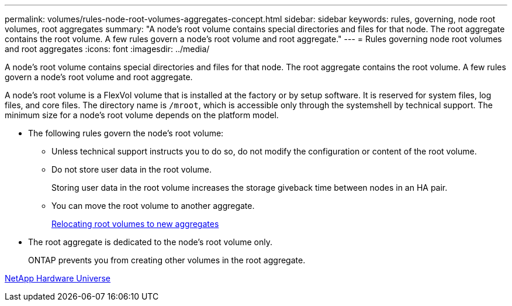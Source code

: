 ---
permalink: volumes/rules-node-root-volumes-aggregates-concept.html
sidebar: sidebar
keywords: rules, governing, node root volumes, root aggregates
summary: "A node’s root volume contains special directories and files for that node. The root aggregate contains the root volume. A few rules govern a node’s root volume and root aggregate."
---
= Rules governing node root volumes and root aggregates
:icons: font
:imagesdir: ../media/

[.lead]
A node's root volume contains special directories and files for that node. The root aggregate contains the root volume. A few rules govern a node's root volume and root aggregate.

A node's root volume is a FlexVol volume that is installed at the factory or by setup software. It is reserved for system files, log files, and core files. The directory name is `/mroot`, which is accessible only through the systemshell by technical support. The minimum size for a node's root volume depends on the platform model.

* The following rules govern the node's root volume:
 ** Unless technical support instructs you to do so, do not modify the configuration or content of the root volume.
 ** Do not store user data in the root volume.
+
Storing user data in the root volume increases the storage giveback time between nodes in an HA pair.

 ** You can move the root volume to another aggregate.
+
link:relocate-root-volumes-new-aggregates-task.html[Relocating root volumes to new aggregates]
* The root aggregate is dedicated to the node's root volume only.
+
ONTAP prevents you from creating other volumes in the root aggregate.

https://hwu.netapp.com[NetApp Hardware Universe^]
